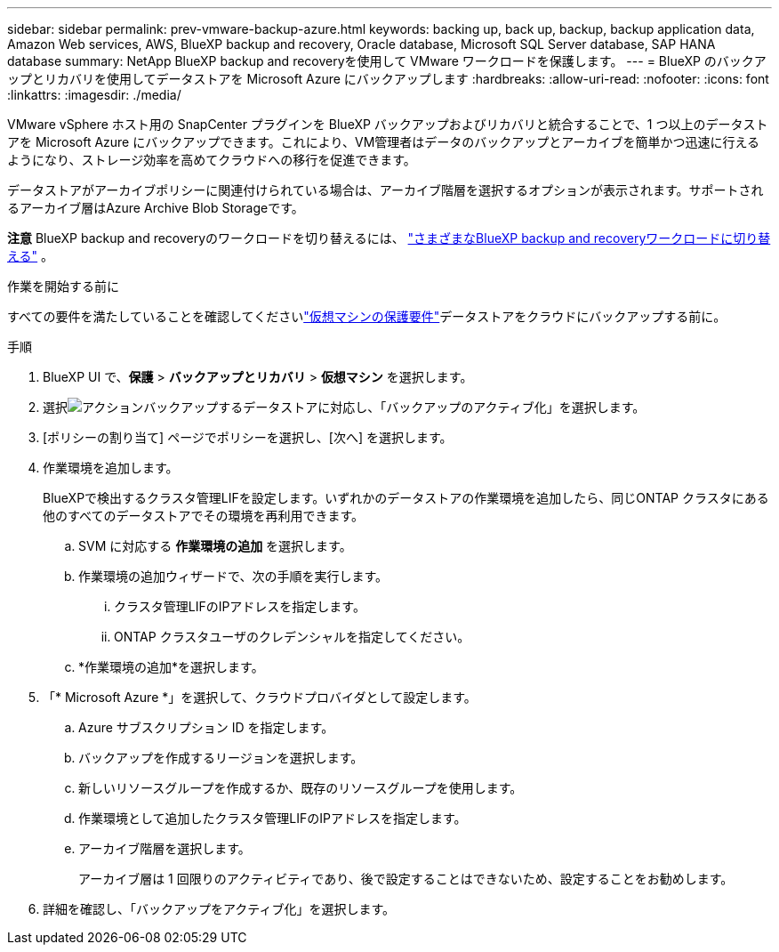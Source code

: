 ---
sidebar: sidebar 
permalink: prev-vmware-backup-azure.html 
keywords: backing up, back up, backup, backup application data, Amazon Web services, AWS, BlueXP backup and recovery, Oracle database, Microsoft SQL Server database, SAP HANA database 
summary: NetApp BlueXP backup and recoveryを使用して VMware ワークロードを保護します。 
---
= BlueXP のバックアップとリカバリを使用してデータストアを Microsoft Azure にバックアップします
:hardbreaks:
:allow-uri-read: 
:nofooter: 
:icons: font
:linkattrs: 
:imagesdir: ./media/


[role="lead"]
VMware vSphere ホスト用の SnapCenter プラグインを BlueXP バックアップおよびリカバリと統合することで、1 つ以上のデータストアを Microsoft Azure にバックアップできます。これにより、VM管理者はデータのバックアップとアーカイブを簡単かつ迅速に行えるようになり、ストレージ効率を高めてクラウドへの移行を促進できます。

データストアがアーカイブポリシーに関連付けられている場合は、アーカイブ階層を選択するオプションが表示されます。サポートされるアーカイブ層はAzure Archive Blob Storageです。

[]
====
*注意* BlueXP backup and recoveryのワークロードを切り替えるには、 link:br-start-switch-ui.html["さまざまなBlueXP backup and recoveryワークロードに切り替える"] 。

====
.作業を開始する前に
すべての要件を満たしていることを確認してくださいlink:prev-vmware-prereqs.html["仮想マシンの保護要件"]データストアをクラウドにバックアップする前に。

.手順
. BlueXP UI で、*保護* > *バックアップとリカバリ* > *仮想マシン* を選択します。
. 選択image:icon-action.png["アクション"]バックアップするデータストアに対応し、「バックアップのアクティブ化」を選択します。
. [ポリシーの割り当て] ページでポリシーを選択し、[次へ] を選択します。
. 作業環境を追加します。
+
BlueXPで検出するクラスタ管理LIFを設定します。いずれかのデータストアの作業環境を追加したら、同じONTAP クラスタにある他のすべてのデータストアでその環境を再利用できます。

+
.. SVM に対応する *作業環境の追加* を選択します。
.. 作業環境の追加ウィザードで、次の手順を実行します。
+
... クラスタ管理LIFのIPアドレスを指定します。
... ONTAP クラスタユーザのクレデンシャルを指定してください。


.. *作業環境の追加*を選択します。


. 「* Microsoft Azure *」を選択して、クラウドプロバイダとして設定します。
+
.. Azure サブスクリプション ID を指定します。
.. バックアップを作成するリージョンを選択します。
.. 新しいリソースグループを作成するか、既存のリソースグループを使用します。
.. 作業環境として追加したクラスタ管理LIFのIPアドレスを指定します。
.. アーカイブ階層を選択します。
+
アーカイブ層は 1 回限りのアクティビティであり、後で設定することはできないため、設定することをお勧めします。



. 詳細を確認し、「バックアップをアクティブ化」を選択します。

